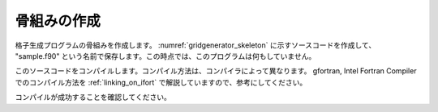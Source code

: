 .. _gridgenerator_dev_skeleton:

骨組みの作成
------------

格子生成プログラムの骨組みを作成します。
:numref:`gridgenerator_skeleton` に示すソースコードを作成して、
\"sample.f90\" という名前で保存します。この時点では、このプログラムは何もしていません。

このソースコードをコンパイルします。コンパイル方法は、コンパイラによって異なります。
gfortran, Intel Fortran Compiler でのコンパイル方法を
:ref:`linking_on_ifort` で解説していますので、参考にしてください。

.. code-block:: fortran
   :caption: サンプル格子生成プログラム ソースコード
   :name: gridgenerator_skeleton
   :linenos:

   program SampleProgram
     implicit none
     include 'cgnslib_f.h'
   end program SampleProgram


コンパイルが成功することを確認してください。
